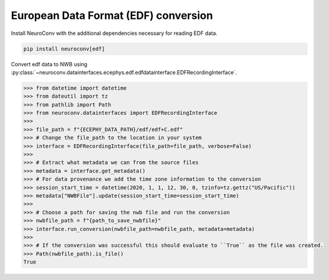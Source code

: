 European Data Format (EDF) conversion
^^^^^^^^^^^^^^^^^^^^^^^^^^^^^^^^^^^^^

Install NeuroConv with the additional dependencies necessary for reading EDF data.

.. code-block:: bash

    pip install neuroconv[edf]

Convert edf data to NWB using :py:class:`~neuroconv.datainterfaces.ecephys.edf.edfdatainterface.EDFRecordingInterface`.

.. code-block:: python

    >>> from datetime import datetime
    >>> from dateutil import tz
    >>> from pathlib import Path
    >>> from neuroconv.datainterfaces import EDFRecordingInterface
    >>>
    >>> file_path = f"{ECEPHY_DATA_PATH}/edf/edf+C.edf"
    >>> # Change the file_path to the location in your system
    >>> interface = EDFRecordingInterface(file_path=file_path, verbose=False)
    >>>
    >>> # Extract what metadata we can from the source files
    >>> metadata = interface.get_metadata()
    >>> # For data provenance we add the time zone information to the conversion
    >>> session_start_time = datetime(2020, 1, 1, 12, 30, 0, tzinfo=tz.gettz("US/Pacific"))
    >>> metadata["NWBFile"].update(session_start_time=session_start_time)
    >>>
    >>> # Choose a path for saving the nwb file and run the conversion
    >>> nwbfile_path = f"{path_to_save_nwbfile}"
    >>> interface.run_conversion(nwbfile_path=nwbfile_path, metadata=metadata)
    >>>
    >>> # If the conversion was successful this should evaluate to ``True`` as the file was created.
    >>> Path(nwbfile_path).is_file()
    True
